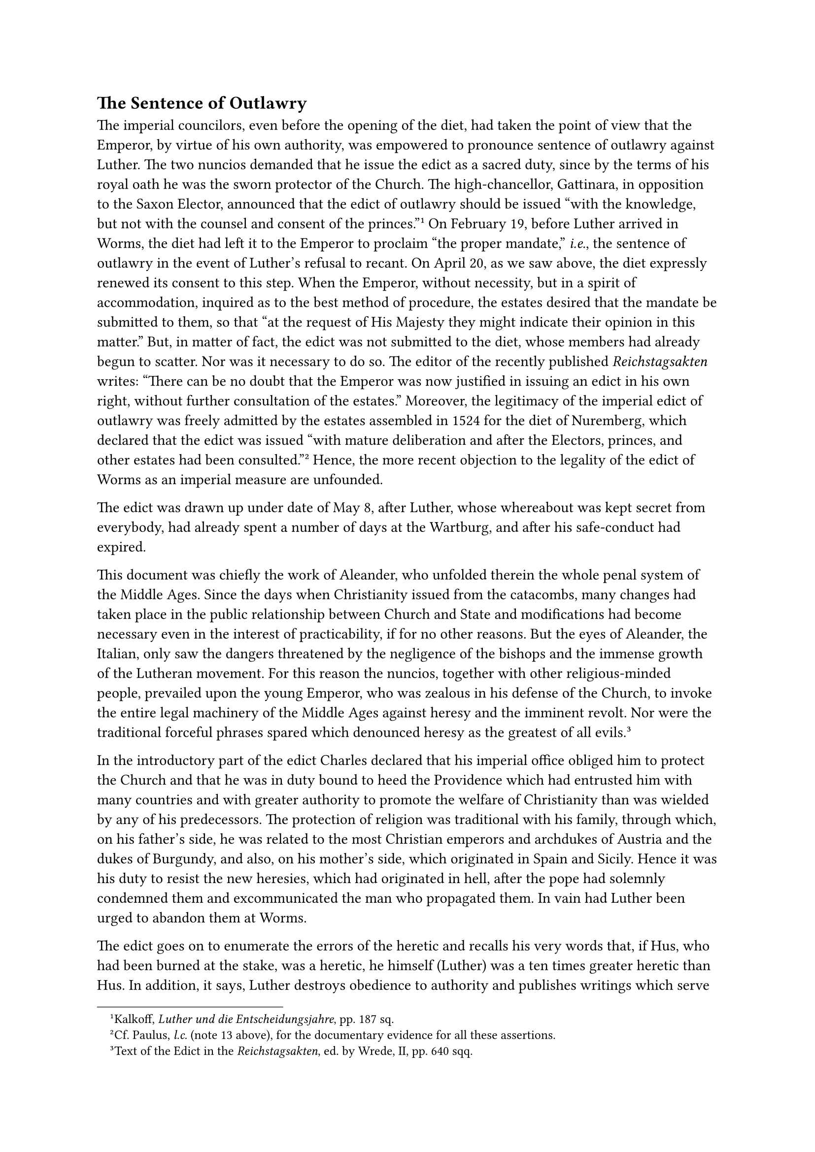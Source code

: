 == The Sentence of Outlawry
<the-sentence-of-outlawry>
The imperial councilors, even before the opening of the diet, had taken
the point of view that the Emperor, by virtue of his own authority, was
empowered to pronounce sentence of outlawry against Luther. The two
nuncios demanded that he issue the edict as a sacred duty, since by the
terms of his royal oath he was the sworn protector of the Church. The
high-chancellor, Gattinara, in opposition to the Saxon Elector,
announced that the edict of outlawry should be issued "with the
knowledge, but not with the counsel and consent of the
princes."#footnote[Kalkoff, #emph[Luther und die Entscheidungsjahre];,
pp. 187 sq.] On February 19, before Luther arrived in Worms, the diet
had left it to the Emperor to proclaim "the proper mandate,"
#emph[i.e.];, the sentence of outlawry in the event of Luther’s refusal
to recant. On April 20, as we saw above, the diet expressly renewed its
consent to this step. When the Emperor, without necessity, but in a
spirit of accommodation, inquired as to the best method of procedure,
the estates desired that the mandate be submitted to them, so that "at
the request of His Majesty they might indicate their opinion in this
matter." But, in matter of fact, the edict was not submitted to the
diet, whose members had already begun to scatter. Nor was it necessary
to do so. The editor of the recently published #emph[Reichstagsakten]
writes: "There can be no doubt that the Emperor was now justified in
issuing an edict in his own right, without further consultation of the
estates." Moreover, the legitimacy of the imperial edict of outlawry was
freely admitted by the estates assembled in 1524 for the diet of
Nuremberg, which declared that the edict was issued "with mature
deliberation and after the Electors, princes, and other estates had been
consulted."#footnote[Cf. Paulus, #emph[l.c.] (note 13 above), for the
documentary evidence for all these assertions.] Hence, the more recent
objection to the legality of the edict of Worms as an imperial measure
are unfounded.

The edict was drawn up under date of May 8, after Luther, whose
whereabout was kept secret from everybody, had already spent a number of
days at the Wartburg, and after his safe-conduct had expired.

This document was chiefly the work of Aleander, who unfolded therein the
whole penal system of the Middle Ages. Since the days when Christianity
issued from the catacombs, many changes had taken place in the public
relationship between Church and State and modifications had become
necessary even in the interest of practicability, if for no other
reasons. But the eyes of Aleander, the Italian, only saw the dangers
threatened by the negligence of the bishops and the immense growth of
the Lutheran movement. For this reason the nuncios, together with other
religious-minded people, prevailed upon the young Emperor, who was
zealous in his defense of the Church, to invoke the entire legal
machinery of the Middle Ages against heresy and the imminent revolt. Nor
were the traditional forceful phrases spared which denounced heresy as
the greatest of all evils.#footnote[Text of the Edict in the
#emph[Reichstagsakten];, ed. by Wrede, II, pp. 640 sqq.]

In the introductory part of the edict Charles declared that his imperial
office obliged him to protect the Church and that he was in duty bound
to heed the Providence which had entrusted him with many countries and
with greater authority to promote the welfare of Christianity than was
wielded by any of his predecessors. The protection of religion was
traditional with his family, through which, on his father’s side, he was
related to the most Christian emperors and archdukes of Austria and the
dukes of Burgundy, and also, on his mother’s side, which originated in
Spain and Sicily. Hence it was his duty to resist the new heresies,
which had originated in hell, after the pope had solemnly condemned them
and excommunicated the man who propagated them. In vain had Luther been
urged to abandon them at Worms.

The edict goes on to enumerate the errors of the heretic and recalls his
very words that, if Hus, who had been burned at the stake, was a
heretic, he himself (Luther) was a ten times greater heretic than Hus.
In addition, it says, Luther destroys obedience to authority and
publishes writings which serve but to foment revolt, schism, and bloody
dissensions. He proclaims a brand of Christian liberty destructive of
all law, the liberty of irrational beasts. The document styles him a
devil in human form and says, if Germany and other countries are not to
perish, it is the Emperor’s duty to enforce, without delay or
mitigation, "the laudable constitutions of the Christian Roman emperors,
which they promulgated for the punishment and extermination of
heretics." Therefore, Luther is declared outlawed for the whole extent
of the empire, "with the unanimous consent and will," as the document
has it, of the Electors, princes, and estates of the diet of Worms.
Consequently, no one was allowed henceforth to provide him with shelter,
food, drink, etc.; on the contrary, he is to be apprehended wherever he
may be found and surrendered to the imperial authorities. Those who
disobey the edict incur the penalties of high treason and will
themselves be treated as outlaws, liable to the forfeiture of all royal
prerogatives, feudal tenures, favors, and liberties which they received
from the emperor and the empire. The protectors and adherents of the
heretic are to be apprehended, and their property is to be given to
those who proceed against them, to be used for their own benefit.

All the literary productions of Luther, even if they incidentally
contain some good things, are to be burnt and shunned like poison. The
plague of anti-religious books, pamphlets, pictures, etc., composed by
others, as well as all libels against the pope, prelates, princes,
universities, etc., are to be exterminated. Books which in any manner
touch on matters of faith may be printed only after they have been
submitted to the censorship of a bishop or of the nearest theological
faculty. All other literary productions require the episcopal
approbation.

The strict ordinance concerning publications was intended to check an
evil which had assumed boundless proportions. The edict was in strict
accord with the severe prescriptions of Leo X and the Fifth Lateran
Council (1515) regarding preventive censorship.#footnote[Pastor,
#emph[History of the Popes];, tr. by R. Kerr, Vol. VIII, 2nd ed., 1923,
pp. 397 sq.] The new invention of the "right noble art of printing," as
it is styled in the Emperor’s edict, had degenerated in virtue of a
deluge of writings and pamphlets which disseminated errors, fostered
agitation , and preached ecclesiastical and social revolution.
Regardless of consequences, woodcuts were used to heap mockery upon the
hierarchy as well as the rulers who did not sufficiently comply with the
desires of the nobility or the oppressed peasantry. Luther, by his
polemical tracts against the Church, had, from the beginning of his
career, set the example of evading the existing censorship laws. During
the diet of Worms quite a number of publications appeared in favor of
the new doctrines. Aleander complained that his character was subject to
defamation by publications and pictures in the city of the high
assembly. At the time when Luther himself was condemned, and even prior
to his condemnation, there were circulated at Worms and in other places
in the empire, pictorial representations of him with the dove, the
symbol of the Holy Ghost, hovering above his head. Other pictures
represented him with a halo. A booklet on the Passion of Martinus,
patterned after the Gospel narrative of the Passion of Christ, was
published, in which he was glorified as a persecuted hero.

When the report of the edict of outlawry reached Luther at the Castle of
Wartburg, he wrote to Amsdorf:#footnote[#emph[Briefwechsel];, III, p.
151; May 12.] "A cruel edict has gone forth against me, but God will
laugh at them" (Ps. 37:13). Spalatin he informed#footnote[#emph[Ibid.];,
p. 153; same day.] that he was aggrieved at this procedure, not for his
own sake, but because his opponents thereby heaped disaster upon their
heads and the time of their punishment was evidently at hand. He adds in
reference to his opponent, Duke George of Saxony, a man distinguished by
the traits of a noble character: "Would that this swine of Dresden were
found worthy to kill me during a public sermon! If it pleased God, I
should suffer for the sake of His Word. The will of the Lord be done."

In these first letters he also rejoices in the unchained power of the
masses (#emph[moles vulgi imminentis];), who were, he said, preparing
terror for the authors of the edict and all his persecutors; it is
evident, he adds, that the people are unwilling and unable to tolerate
any longer the yoke of the pope and the papists.

Rendered confident by these phenomena, he continues to indulge his
scornful denunciation of the edict: "Swine and asses are able to see how
stubbornly they act …What if my death should prove a disaster to you
all? God is not to be trifled with." Thus he exclaims a few years later,
when, to show his contempt, he incorporates the entire lengthy document
in his work #emph[Zwei kaiserliche uneinige Gebote] (Two Discordant
Imperial Commandments; 1524), and accompanies them with biting
comments.#footnote[#emph[Werke];, Weimar ed., XV, pp. 254 sqq.] In a
frenzy of higher inspiration he advises that "everyone who believes in
the existence of God keep away from the commandments (of the imperial
proclamation)." "If they kill me, there will be such a slaughter as
neither they nor their children will be able to overcome."
